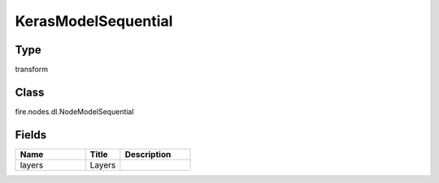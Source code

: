 KerasModelSequential
=========== 



Type
--------- 

transform

Class
--------- 

fire.nodes.dl.NodeModelSequential

Fields
--------- 

.. list-table::
      :widths: 10 5 10
      :header-rows: 1

      * - Name
        - Title
        - Description
      * - layers
        - Layers
        - 




